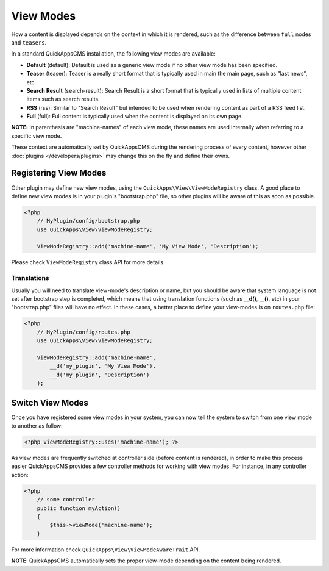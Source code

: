 View Modes
##########

How a content is displayed depends on the context in which it is rendered, such
as the difference between ``full`` nodes and ``teasers``.

In a standard QuickAppsCMS installation, the following view modes are available:

-  **Default** (default): Default is used as a generic view mode if no other
   view mode has been specified.
-  **Teaser** (teaser): Teaser is a really short format that is typically used
   in main the main page, such as "last news", etc.
-  **Search Result** (search-result): Search Result is a short format that is
   typically used in lists of multiple content items such as search results.
-  **RSS** (rss): Similar to "Search Result" but intended to be used when
   rendering content as part of a RSS feed list.
-  **Full** (full): Full content is typically used when the content is displayed
   on its own page.

**NOTE:** In parenthesis are "machine-names" of each view mode, these names are
used internally when referring to a specific view mode.

These context are automatically set by QuickAppsCMS during the rendering process
of every content, however other :doc:`plugins </developers/plugins>` may change
this on the fly and define their owns.


Registering View Modes
======================

Other plugin may define new view modes, using the
``QuickApps\View\ViewModeRegistry`` class. A good place to define new view modes is
in your plugin's "bootstrap.php" file, so other plugins will be aware of this as
soon as possible.

.. code:: php

    <?php
        // MyPlugin/config/bootstrap.php
        use QuickApps\View\ViewModeRegistry;

        ViewModeRegistry::add('machine-name', 'My View Mode', 'Description');

Please check ``ViewModeRegistry`` class API for more details.

Translations
------------

Usually you will need to translate view-mode's description or name, but you should
be aware that system language is not set after bootstrap step is completed, which
means that using translation functions (such as **__d()**, **__()**, etc) in your
"bootstrap.php" files will have no effect. In these cases, a better place to define
your view-modes is on ``routes.php`` file:

.. code:: php

    <?php
        // MyPlugin/config/routes.php
        use QuickApps\View\ViewModeRegistry;

        ViewModeRegistry::add('machine-name',
            __d('my_plugin', 'My View Mode'),
            __d('my_plugin', 'Description')
        );


Switch View Modes
=================

Once you have registered some view modes in your system, you can now tell the system
to switch from one view mode to another as follow:

.. code:: php

    <?php ViewModeRegistry::uses('machine-name'); ?>

As view modes are frequently switched at controller side (before content is
rendered), in order to make this process easier QuickAppsCMS provides a few
controller methods for working with view modes. For instance, in any controller
action:

.. code:: php

    <?php
        // some controller
        public function myAction()
        {
            $this->viewMode('machine-name');
        }

For more information check ``QuickApps\View\ViewModeAwareTrait`` API.

**NOTE**: QuickAppsCMS automatically sets the proper view-mode depending on the
content being rendered.

.. meta::
    :title lang=en: View Modes
    :keywords lang=en: view mode,full,teaser,rss,search result,machine name

